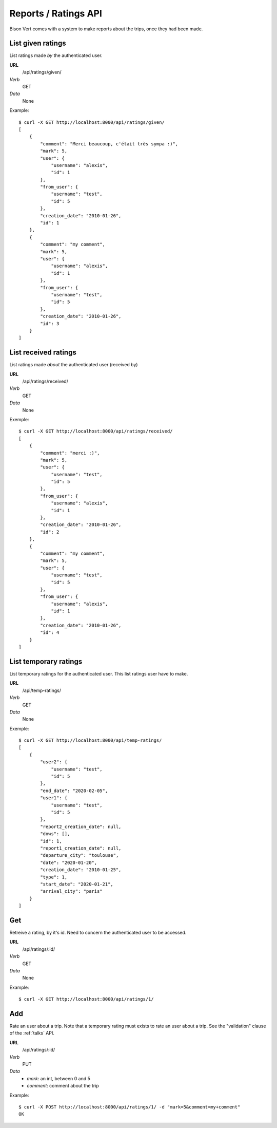 Reports / Ratings API
=====================

Bison Vert comes with a system to make reports about the trips, once they had
been made.

List given ratings
-------------------

List ratings made *by* the authenticated user.

**URL**
    /api/ratings/given/
*Verb*
    GET
*Data*
    None
    
Example::
    
    $ curl -X GET http://localhost:8000/api/ratings/given/
    [
        {
            "comment": "Merci beaucoup, c'était très sympa :)", 
            "mark": 5, 
            "user": {
                "username": "alexis", 
                "id": 1
            }, 
            "from_user": {
                "username": "test", 
                "id": 5
            }, 
            "creation_date": "2010-01-26", 
            "id": 1
        }, 
        {
            "comment": "my comment", 
            "mark": 5, 
            "user": {
                "username": "alexis", 
                "id": 1
            }, 
            "from_user": {
                "username": "test", 
                "id": 5
            }, 
            "creation_date": "2010-01-26", 
            "id": 3
        }
    ]


List received ratings 
---------------------

List ratings made *about* the authenticated user (received by)

**URL**
    /api/ratings/received/
*Verb*
    GET
*Data*
    None

Exemple::

    $ curl -X GET http://localhost:8000/api/ratings/received/
    [
        {
            "comment": "merci :)", 
            "mark": 5, 
            "user": {
                "username": "test", 
                "id": 5
            }, 
            "from_user": {
                "username": "alexis", 
                "id": 1
            }, 
            "creation_date": "2010-01-26", 
            "id": 2
        }, 
        {
            "comment": "my comment", 
            "mark": 5, 
            "user": {
                "username": "test", 
                "id": 5
            }, 
            "from_user": {
                "username": "alexis", 
                "id": 1
            }, 
            "creation_date": "2010-01-26", 
            "id": 4
        }
    ]

List temporary ratings
----------------------

.. _ratings-temp_ratings:

List temporary ratings for the authenticated user. This list ratings user have
to make.

**URL**
    /api/temp-ratings/
*Verb*
    GET
*Data*
    None

Exemple::

    $ curl -X GET http://localhost:8000/api/temp-ratings/
    [
        {
            "user2": {
                "username": "test", 
                "id": 5
            }, 
            "end_date": "2020-02-05", 
            "user1": {
                "username": "test", 
                "id": 5
            }, 
            "report2_creation_date": null, 
            "dows": [], 
            "id": 1, 
            "report1_creation_date": null, 
            "departure_city": "toulouse", 
            "date": "2020-01-20", 
            "creation_date": "2010-01-25", 
            "type": 1, 
            "start_date": "2020-01-21", 
            "arrival_city": "paris"
        }
    ]

Get
---

Retreive a rating, by it's id. Need to concern the authenticated user to be
accessed.

**URL**
    /api/ratings/:id/
*Verb*
    GET
*Data*
    None
    
Example::
    
    $ curl -X GET http://localhost:8000/api/ratings/1/
    
    
Add
---

Rate an user about a trip. Note that a temporary rating must exists to rate an 
user about  a trip. See the "validation" clause of the :ref:`talks` API.

**URL**
    /api/ratings/:id/
*Verb*
    PUT
*Data*
    * `mark`: an int, between 0 and 5
    * `comment`: comment about the trip
    
Example::

    $ curl -X POST http://localhost:8000/api/ratings/1/ -d "mark=5&comment=my+comment"
    OK
    
